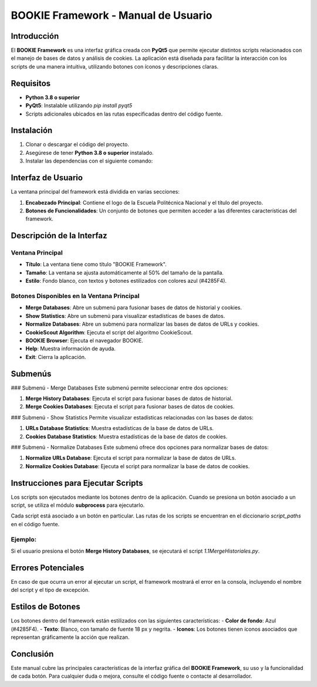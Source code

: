 ==============================
BOOKIE Framework - Manual de Usuario
==============================

Introducción
============
El **BOOKIE Framework** es una interfaz gráfica creada con **PyQt5** que permite ejecutar distintos scripts relacionados con el manejo de bases de datos y análisis de cookies. La aplicación está diseñada para facilitar la interacción con los scripts de una manera intuitiva, utilizando botones con íconos y descripciones claras.

Requisitos
==========
- **Python 3.8 o superior**
- **PyQt5**: Instalable utilizando `pip install pyqt5`
- Scripts adicionales ubicados en las rutas especificadas dentro del código fuente.

Instalación
===========
1. Clonar o descargar el código del proyecto.
2. Asegúrese de tener **Python 3.8 o superior** instalado.
3. Instalar las dependencias con el siguiente comando:


Interfaz de Usuario
===================
La ventana principal del framework está dividida en varias secciones:

1. **Encabezado Principal**: Contiene el logo de la Escuela Politécnica Nacional y el título del proyecto.
2. **Botones de Funcionalidades**: Un conjunto de botones que permiten acceder a las diferentes características del framework.

Descripción de la Interfaz
==========================

Ventana Principal
-----------------
- **Título**: La ventana tiene como título "BOOKIE Framework".
- **Tamaño**: La ventana se ajusta automáticamente al 50% del tamaño de la pantalla.
- **Estilo**: Fondo blanco, con textos y botones estilizados con colores azul (#4285F4).

Botones Disponibles en la Ventana Principal
-------------------------------------------
- **Merge Databases**: Abre un submenú para fusionar bases de datos de historial y cookies.
- **Show Statistics**: Abre un submenú para visualizar estadísticas de bases de datos.
- **Normalize Databases**: Abre un submenú para normalizar las bases de datos de URLs y cookies.
- **CookieScout Algorithm**: Ejecuta el script del algoritmo CookieScout.
- **BOOKIE Browser**: Ejecuta el navegador BOOKIE.
- **Help**: Muestra información de ayuda.
- **Exit**: Cierra la aplicación.

Submenús
========

### Submenú - Merge Databases
Este submenú permite seleccionar entre dos opciones:

1. **Merge History Databases**: Ejecuta el script para fusionar bases de datos de historial.
2. **Merge Cookies Databases**: Ejecuta el script para fusionar bases de datos de cookies.

### Submenú - Show Statistics
Permite visualizar estadísticas relacionadas con las bases de datos:

1. **URLs Database Statistics**: Muestra estadísticas de la base de datos de URLs.
2. **Cookies Database Statistics**: Muestra estadísticas de la base de datos de cookies.

### Submenú - Normalize Databases
Este submenú ofrece dos opciones para normalizar bases de datos:

1. **Normalize URLs Database**: Ejecuta el script para normalizar la base de datos de URLs.
2. **Normalize Cookies Database**: Ejecuta el script para normalizar la base de datos de cookies.

Instrucciones para Ejecutar Scripts
===================================
Los scripts son ejecutados mediante los botones dentro de la aplicación. Cuando se presiona un botón asociado a un script, se utiliza el módulo **subprocess** para ejecutarlo.

Cada script está asociado a un botón en particular. Las rutas de los scripts se encuentran en el diccionario `script_paths` en el código fuente.

Ejemplo:
--------
Si el usuario presiona el botón **Merge History Databases**, se ejecutará el script `1.1MergeHistoriales.py`.

Errores Potenciales
===================
En caso de que ocurra un error al ejecutar un script, el framework mostrará el error en la consola, incluyendo el nombre del script y el tipo de excepción.

Estilos de Botones
==================
Los botones dentro del framework están estilizados con las siguientes características:
- **Color de fondo**: Azul (#4285F4).
- **Texto**: Blanco, con tamaño de fuente 18 px y negrita.
- **Iconos**: Los botones tienen íconos asociados que representan gráficamente la acción que realizan.

Conclusión
==========
Este manual cubre las principales características de la interfaz gráfica del **BOOKIE Framework**, su uso y la funcionalidad de cada botón. Para cualquier duda o mejora, consulte el código fuente o contacte al desarrollador.


